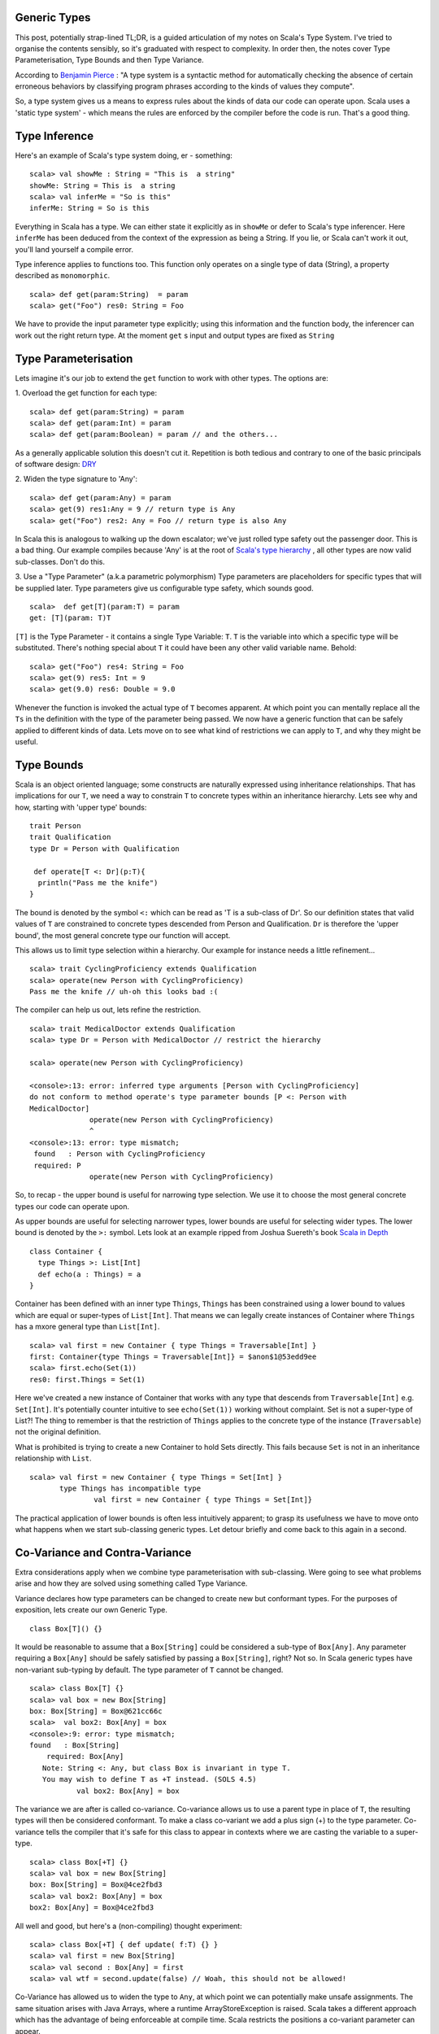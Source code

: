 ========================
Generic Types
========================

This post, potentially strap-lined TL;DR, is a guided articulation of my notes
on Scala's Type System. I've tried to organise the contents sensibly, so it's
graduated with respect to complexity. In order then, the notes cover Type
Parameterisation, Type Bounds and then Type Variance.

According to `Benjamin Pierce
<http://mitpress.mit.edu/books/types-and-programming-languages>`_ : "A type
system is a syntactic method for automatically checking the absence of certain
erroneous behaviors by classifying program phrases according to the kinds of
values they compute".

So, a type system gives us a means to express rules about the kinds of
data our code can operate upon. Scala uses a 'static type system' - which
means the rules are enforced by the compiler before the code is run. That's a
good thing.

=================================
Type Inference
=================================

Here's an example of Scala's type system doing, er - something:
::
  scala> val showMe : String = "This is  a string"
  showMe: String = This is  a string
  scala> val inferMe = "So is this"
  inferMe: String = So is this

Everything in Scala has a type. We can either state it explicitly as in
``showMe`` or defer to Scala's type inferencer. Here ``inferMe`` has been
deduced from the context of the expression as being a String. If you lie, or
Scala can't work it out, you'll land yourself a compile error.

Type inference applies to functions too. This function only operates on a single
type of data (String), a property described as ``monomorphic``.
::
  scala> def get(param:String)  = param
  scala> get("Foo") res0: String = Foo

We have to provide the input parameter type explicitly; using this information
and the function body, the inferencer can work out the right return type. At the
moment ``get`` s input and output types are fixed as ``String``

=================================
Type Parameterisation
=================================

Lets imagine it's our job to extend the ``get`` function to work with
other types. The options are:

1. Overload the get function for each type:
::
  scala> def get(param:String) = param
  scala> def get(param:Int) = param
  scala> def get(param:Boolean) = param // and the others...

As a generally applicable solution this doesn't cut it. Repetition is both
tedious and contrary to one of the basic principals of software  design: `DRY
<http://en.wikipedia.org/wiki/Don't_repeat_yourself>`_

2. Widen the type signature to 'Any':
::
  scala> def get(param:Any) = param
  scala> get(9) res1:Any = 9 // return type is Any
  scala> get("Foo") res2: Any = Foo // return type is also Any

In Scala this is analogous to walking up the down escalator; we've just rolled
type safety out the passenger door. This is a bad thing.  Our example compiles
because 'Any' is at the root of `Scala's type hierarchy
<http://docs.scala-lang.org/tutorials/tour/unified-types.html>`_ , all other
types are now valid sub-classes. Don't do this.

3. Use a "Type Parameter" (a.k.a parametric polymorphism)
Type parameters are placeholders for specific types that will be supplied
later. Type parameters give us configurable type safety, which sounds good.
::
   scala>  def get[T](param:T) = param
   get: [T](param: T)T

``[T]`` is the Type Parameter - it contains a single Type Variable: ``T``. ``T``
is the variable into which a specific type will be substituted. There's nothing
special about ``T`` it could have been any other valid variable name. Behold:
::
    scala> get("Foo") res4: String = Foo
    scala> get(9) res5: Int = 9
    scala> get(9.0) res6: Double = 9.0

Whenever the function is invoked the actual type of ``T`` becomes apparent.  At
which point you can mentally replace all the ``Ts`` in the definition with the
type of the parameter being passed. We now have a generic function that can be
safely applied to different kinds of data. Lets move on to see what kind of
restrictions we can apply to ``T``, and why they might be useful.

=================================
Type Bounds
=================================

Scala is an object oriented language; some constructs are naturally expressed
using inheritance relationships. That has implications for our ``T``, we need a
way to constrain ``T`` to concrete types within an inheritance hierarchy. Lets
see why and how, starting with 'upper type' bounds:
::
   trait Person
   trait Qualification
   type Dr = Person with Qualification

    def operate[T <: Dr](p:T){
     println("Pass me the knife")
   }

The bound is denoted by the symbol ``<:`` which can be read as 'T is a sub-class
of Dr'. So our definition states that valid values of ``T`` are constrained to
concrete types descended from Person and Qualification. ``Dr`` is therefore the
'upper bound', the most general concrete type our function will accept.

This allows us to limit type selection within a hierarchy. Our example for
instance needs a little refinement...
::
   scala> trait CyclingProficiency extends Qualification
   scala> operate(new Person with CyclingProficiency)
   Pass me the knife // uh-oh this looks bad :(

The compiler can help us out, lets refine the restriction.
::
   scala> trait MedicalDoctor extends Qualification
   scala> type Dr = Person with MedicalDoctor // restrict the hierarchy

   scala> operate(new Person with CyclingProficiency)

   <console>:13: error: inferred type arguments [Person with CyclingProficiency]
   do not conform to method operate's type parameter bounds [P <: Person with
   MedicalDoctor]
                 operate(new Person with CyclingProficiency)
                 ^
   <console>:13: error: type mismatch;
    found   : Person with CyclingProficiency
    required: P
                 operate(new Person with CyclingProficiency)

So, to recap - the upper bound is useful for narrowing type selection. We use
it to choose the most general concrete types our code can operate upon.

As upper bounds are useful for selecting narrower types, lower bounds are
useful for selecting wider types. The lower bound is denoted by the ``>:``
symbol.  Lets look at an example ripped from Joshua Suereth's book `Scala in
Depth <http://Scala in Depth>`_
::
    class Container {
      type Things >: List[Int]
      def echo(a : Things) = a
    }

Container has been defined with an inner type ``Things``, ``Things`` has been
constrained using a lower bound to values which are equal or
super-types of ``List[Int]``. That means we can legally create instances of
Container where ``Things`` has a mxore general type than ``List[Int]``.
::
   scala> val first = new Container { type Things = Traversable[Int] }
   first: Container{type Things = Traversable[Int]} = $anon$1@53edd9ee
   scala> first.echo(Set(1))
   res0: first.Things = Set(1)

Here we've created a new instance of Container that works with any type that
descends from ``Traversable[Int]`` e.g. ``Set[Int]``. It's potentially counter
intuitive to see  ``echo(Set(1))`` working without complaint. Set is
not a super-type of List?!  The thing to remember is that the restriction of
``Things`` applies to the concrete type of the instance (``Traversable``) not
the original definition.

What is prohibited is trying to create a new Container to hold Sets directly.
This fails because ``Set`` is not in an inheritance relationship with ``List``.
::
   scala> val first = new Container { type Things = Set[Int] }
          type Things has incompatible type
                  val first = new Container { type Things = Set[Int]}

The practical application of lower bounds is often less intuitively apparent; to
grasp its usefulness we have to move onto what happens when we start
sub-classing generic types. Let detour briefly and come back to this again in a
second.

=================================
Co-Variance and Contra-Variance
=================================

Extra considerations apply when we combine type parameterisation with
sub-classing. Were going to see what problems arise and how they are solved
using something called Type Variance.

Variance declares how type parameters can be changed to create new but
conformant types. For the purposes of exposition, lets create our own Generic
Type.
::
   class Box[T]() {}

It would be reasonable to assume that a ``Box[String]`` could be considered a
sub-type of ``Box[Any]``. Any parameter requiring a ``Box[Any]`` should be
safely satisfied by passing a ``Box[String]``, right? Not so. In Scala generic
types have non-variant sub-typing by default. The type parameter of ``T`` cannot
be changed.
::
   scala> class Box[T] {}
   scala> val box = new Box[String]
   box: Box[String] = Box@621cc66c
   scala>  val box2: Box[Any] = box
   <console>:9: error: type mismatch;
   found   : Box[String]
       required: Box[Any]
      Note: String <: Any, but class Box is invariant in type T.
      You may wish to define T as +T instead. (SOLS 4.5)
              val box2: Box[Any] = box

The variance we are after is called co-variance. Co-variance allows us to use a
parent type in place of  ``T``, the resulting types will then be considered
conformant. To make a class co-variant we add a plus sign (+) to the type
parameter. Co-variance tells the compiler that it's safe for this class to
appear in contexts where we are casting the variable to a super-type.
::
   scala> class Box[+T] {}
   scala> val box = new Box[String]
   box: Box[String] = Box@4ce2fbd3
   scala> val box2: Box[Any] = box
   box2: Box[Any] = Box@4ce2fbd3

All well and good, but here's a (non-compiling) thought experiment:
::
   scala> class Box[+T] { def update( f:T) {} }
   scala> val first = new Box[String]
   scala> val second : Box[Any] = first
   scala> val wtf = second.update(false) // Woah, this should not be allowed!

Co-Variance has allowed us to widen the type to ``Any``, at which point we can
potentially make unsafe assignments. The same situation arises with Java Arrays,
where a runtime ArrayStoreException is raised. Scala takes a different
approach which has the advantage of being enforceable at compile time. Scala
restricts the positions a co-variant parameter can appear.

Taken from 'Scala By Example':
::
   "A co-variant type parameter of a class may only appear in co-variant positions
   inside the class. Among the co-variant positions are the types of values in the
   class, the result types of methods in the class, and type arguments to other
   co-variant types. Not co-variant are types of formal method parameters.

The example in our thought experiment doesn't compile, ``f : T`` is a method
parameter. It prevents us from storing the Boolean.
::
   scala>  class Box[+T] { def update( f:T) {}  }
   <console>:7: error: covariant type T occurs in contravariant position in type T of value f
           class Box[+T] { def update( f:T) {}  }
                                    ^
This is where contra-variance and lower bounds might start to make sense. Notice
the error message given above. Contra-variance means that to be a conformant
type the type has to be in a super-type relationship with ``T``.

As a rule our functions should be co-variant in parameter type and
contra-variant in return type. Think about it- providing a narrower input type
is always safe, e.g. a List in place of a Traversable. Likewise returning a
super-type of the return value is always safe, e.g. ``Any`` in place of
``String``.

To fix our ``Box`` therefore we have to restrict the return type to be
contra-variant on ``T``. We've just seen how to do this - type
bounds, huzzah!
::
   scala>  class Box[+T] { def update[S >: T]( f:S) {}  }
   defined class Box

That's it; we've seen how to parameratise classes and functions and how to
restrict type variables with bounds. We've learned how to make Generic classes
that make proper use of co-variance & contra-variance.

A few points have been edited out because they distracted from the narrative I
wanted to provide. I'll round those up in a subsequent post in due course.
